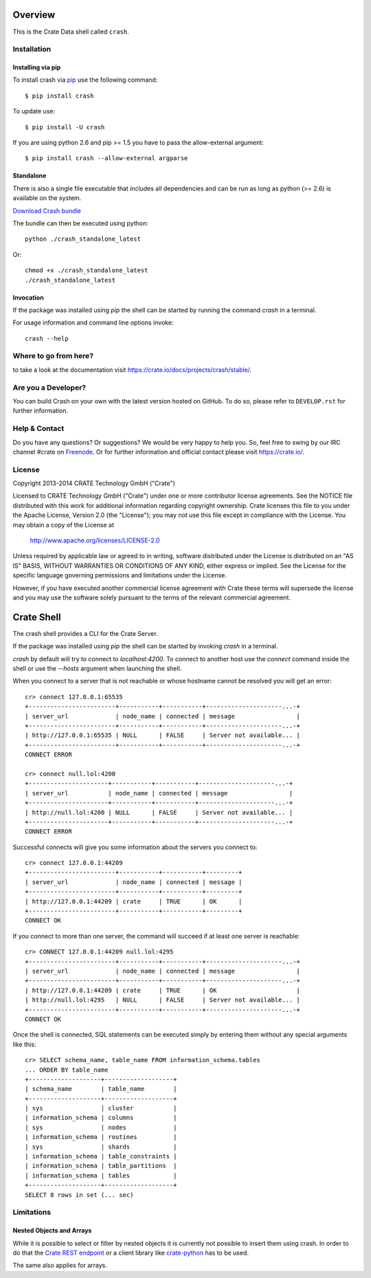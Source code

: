 .. image:: https://cdn.crate.io/web/1.0.0/img/logo-solid.png
   :width: 155px
   :height: 45px
   :alt: Crate
   :target: https://crate.io

.. image:: https://travis-ci.org/crate/crash.svg?branch=master
        :target: https://travis-ci.org/crate/crash
        :alt: Test

.. image:: https://badge.fury.io/py/crash.png
    :target: http://badge.fury.io/py/crash
    :alt: Version

.. image:: https://pypip.in/download/crash/badge.png
    :target: https://pypi.python.org/pypi/crash/
    :alt: Downloads

========
Overview
========

This is the Crate Data shell called ``crash``.

Installation
============

Installing via pip
------------------

To install crash via `pip <https://pypi.python.org/pypi/pip>`_ use
the following command::

    $ pip install crash

To update use::

    $ pip install -U crash

If you are using python 2.6 and pip >= 1.5 you have to pass the
allow-external argument::

    $ pip install crash --allow-external argparse

Standalone
----------

There is also a single file executable that includes all dependencies and can
be run as long as python (>= 2.6) is available on the system.

`Download Crash bundle
<https://cdn.crate.io/downloads/releases/crash_standalone_latest>`_

The bundle can then be executed using python::

    python ./crash_standalone_latest

Or::

    chmod +x ./crash_standalone_latest
    ./crash_standalone_latest

Invocation
----------

If the package was installed using `pip` the shell can be started by
running the command `crash` in a terminal.

For usage information and command line options invoke::

    crash --help

Where to go from here?
======================

to take a look at the documentation visit
`https://crate.io/docs/projects/crash/stable/ <https://crate.io/docs/projects/crash/stable/>`_.

Are you a Developer?
====================

You can build Crash on your own with the latest version hosted on GitHub.
To do so, please refer to ``DEVELOP.rst`` for further information.

Help & Contact
==============

Do you have any questions? Or suggestions? We would be very happy
to help you. So, feel free to swing by our IRC channel #crate on Freenode_.
Or for further information and official contact please
visit `https://crate.io/ <https://crate.io/>`_.

.. _Freenode: http://freenode.net

License
=======

Copyright 2013-2014 CRATE Technology GmbH ("Crate")

Licensed to CRATE Technology GmbH ("Crate") under one or more contributor
license agreements.  See the NOTICE file distributed with this work for
additional information regarding copyright ownership.  Crate licenses
this file to you under the Apache License, Version 2.0 (the "License");
you may not use this file except in compliance with the License.  You may
obtain a copy of the License at

  http://www.apache.org/licenses/LICENSE-2.0

Unless required by applicable law or agreed to in writing, software
distributed under the License is distributed on an "AS IS" BASIS, WITHOUT
WARRANTIES OR CONDITIONS OF ANY KIND, either express or implied.  See the
License for the specific language governing permissions and limitations
under the License.

However, if you have executed another commercial license agreement
with Crate these terms will supersede the license and you may use the
software solely pursuant to the terms of the relevant commercial agreement.

===========
Crate Shell
===========

The crash shell provides a CLI for the Crate Server.

If the package was installed using `pip` the shell can be started by
invoking `crash` in a terminal.

`crash` by default will try to connect to `localhost:4200`. To connect to
another host use the `connect` command inside the shell or use the `--hosts`
argument when launching the shell.

When you connect to a server that is not reachable or whose hostname cannot be resolved
you will get an error::

    cr> connect 127.0.0.1:65535
    +------------------------+-----------+-----------+---------------------...-+
    | server_url             | node_name | connected | message                 |
    +------------------------+-----------+-----------+---------------------...-+
    | http://127.0.0.1:65535 | NULL      | FALSE     | Server not available... |
    +------------------------+-----------+-----------+---------------------...-+
    CONNECT ERROR

    cr> connect null.lol:4200
    +----------------------+-----------+-----------+---------------------...-+
    | server_url           | node_name | connected | message                 |
    +----------------------+-----------+-----------+---------------------...-+
    | http://null.lol:4200 | NULL      | FALSE     | Server not available... |
    +----------------------+-----------+-----------+---------------------...-+
    CONNECT ERROR


Successful connects will give you some information about the servers you connect to::

    cr> connect 127.0.0.1:44209
    +------------------------+-----------+-----------+---------+
    | server_url             | node_name | connected | message |
    +------------------------+-----------+-----------+---------+
    | http://127.0.0.1:44209 | crate     | TRUE      | OK      |
    +------------------------+-----------+-----------+---------+
    CONNECT OK

If you connect to more than one server, the command will succeed
if at least one server is reachable::

    cr> CONNECT 127.0.0.1:44209 null.lol:4295
    +------------------------+-----------+-----------+---------------------...-+
    | server_url             | node_name | connected | message                 |
    +------------------------+-----------+-----------+---------------------...-+
    | http://127.0.0.1:44209 | crate     | TRUE      | OK                      |
    | http://null.lol:4295   | NULL      | FALSE     | Server not available... |
    +------------------------+-----------+-----------+---------------------...-+
    CONNECT OK

Once the shell is connected, SQL statements can be executed simply by entering
them without any special arguments like this::

    cr> SELECT schema_name, table_name FROM information_schema.tables
    ... ORDER BY table_name
    +--------------------+-------------------+
    | schema_name        | table_name        |
    +--------------------+-------------------+
    | sys                | cluster           |
    | information_schema | columns           |
    | sys                | nodes             |
    | information_schema | routines          |
    | sys                | shards            |
    | information_schema | table_constraints |
    | information_schema | table_partitions  |
    | information_schema | tables            |
    +--------------------+-------------------+
    SELECT 8 rows in set (... sec)


Limitations
===========

Nested Objects and Arrays
-------------------------

While it is possible to select or filter by nested objects it is currently not
possible to insert them using crash. In order to do that the `Crate REST
endpoint`_ or a client library like `crate-python`_ has to be used.

The same also applies for arrays.

.. _`Crate REST endpoint`: https://crate.io/docs/current/sql/rest.html
.. _`crate-python`: https://pypi.python.org/pypi/crate/


